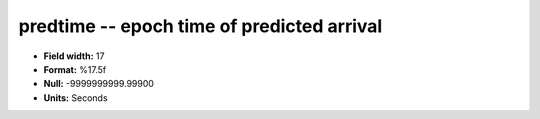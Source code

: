 .. _Trace4.0-predtime_attributes:

**predtime** -- epoch time of predicted arrival
-----------------------------------------------

* **Field width:** 17
* **Format:** %17.5f
* **Null:** -9999999999.99900
* **Units:** Seconds
